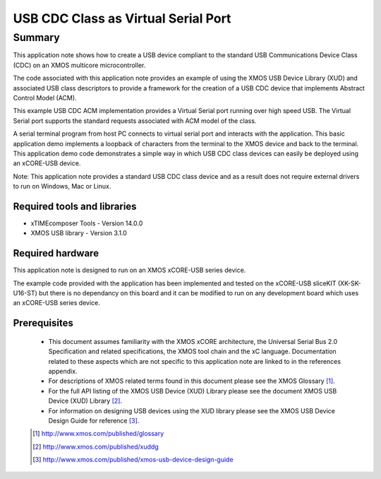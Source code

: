 USB CDC Class as Virtual Serial Port
====================================

.. version:: 2.0.2

Summary
-------

This application note shows how to create a USB device compliant to
the standard USB Communications Device Class (CDC) on an XMOS multicore microcontroller.

The code associated with this application note provides an example of
using the XMOS USB Device Library (XUD) and associated USB class descriptors
to provide a framework for the creation of a USB CDC device that implements
Abstract Control Model (ACM).

This example USB CDC ACM implementation provides a Virtual Serial port
running over high speed USB. The Virtual Serial port supports the 
standard requests associated with ACM model of the class.

A serial terminal program from host PC connects to virtual serial port and 
interacts with the application. This basic application demo implements a loopback 
of characters from the terminal to the XMOS device and back to the terminal.
This application demo code demonstrates a simple way in which USB CDC class 
devices can easily be deployed using an xCORE-USB device.

Note: This application note provides a standard USB CDC class device and as a 
result does not require external drivers to run on Windows, Mac or Linux.

Required tools and libraries
............................

* xTIMEcomposer Tools - Version 14.0.0
* XMOS USB library - Version 3.1.0

Required hardware
.................

This application note is designed to run on an XMOS xCORE-USB series device.

The example code provided with the application has been implemented and tested
on the xCORE-USB sliceKIT (XK-SK-U16-ST) but there is no dependancy on this board 
and it can be modified to run on any development board which uses an xCORE-USB series device.

Prerequisites
.............

  - This document assumes familiarity with the XMOS xCORE architecture, the Universal Serial Bus 2.0 Specification and related specifications, the XMOS tool chain and the xC language. Documentation related to these aspects which are not specific to this application note are linked to in the references appendix.

  - For descriptions of XMOS related terms found in this document please see the XMOS Glossary [#]_.

  - For the full API listing of the XMOS USB Device (XUD) Library please see the document XMOS USB Device (XUD) Library [#]_.

  - For information on designing USB devices using the XUD library please see the XMOS USB Device Design Guide for reference [#]_.

  .. [#] http://www.xmos.com/published/glossary

  .. [#] http://www.xmos.com/published/xuddg

  .. [#] http://www.xmos.com/published/xmos-usb-device-design-guide
